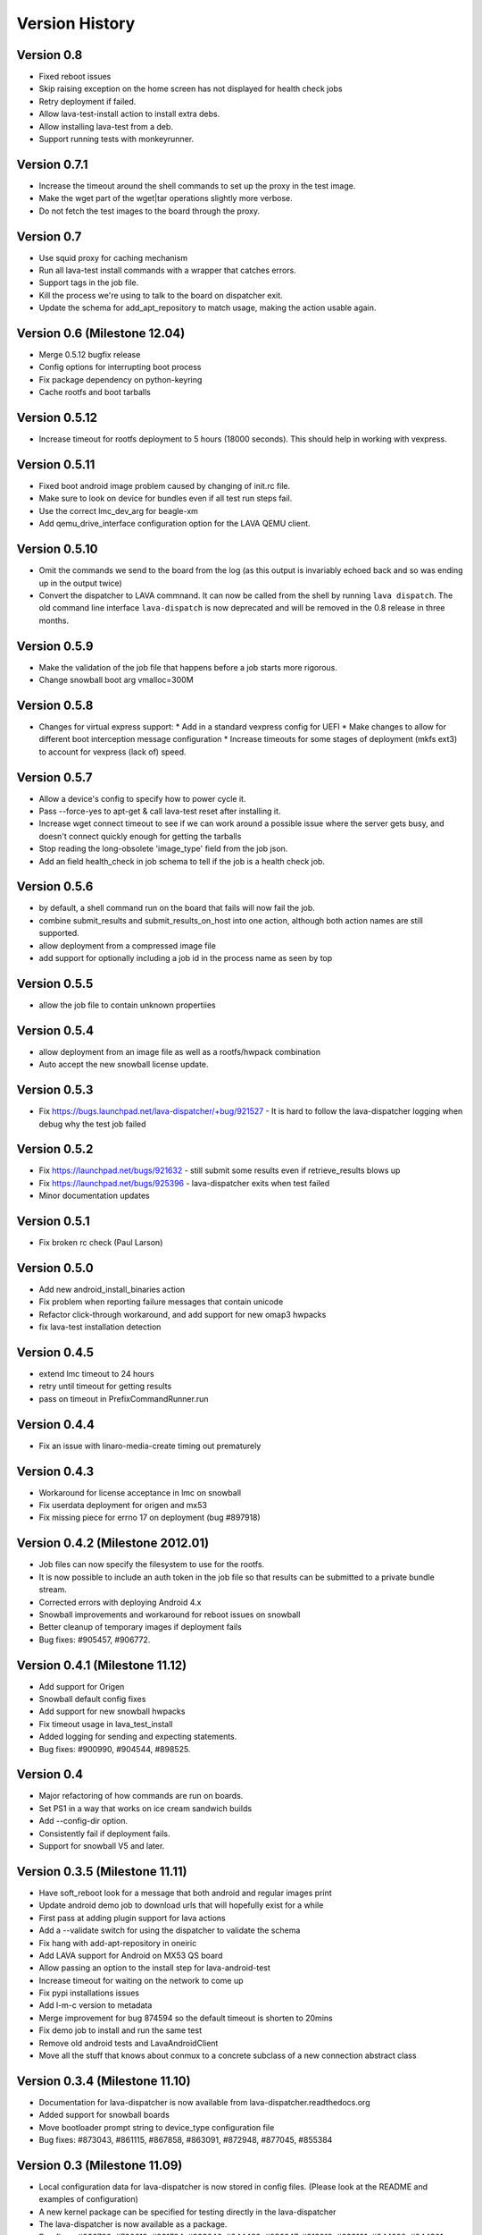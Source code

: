 Version History
***************

Version 0.8
===========

* Fixed reboot issues
* Skip raising exception on the home screen has not displayed for health check jobs
* Retry deployment if failed.
* Allow lava-test-install action to install extra debs.
* Allow installing lava-test from a deb.
* Support running tests with monkeyrunner.

.. _version_0_7_1:

Version 0.7.1
=============

* Increase the timeout around the shell commands to set up the proxy in the
  test image.
* Make the wget part of the wget|tar operations slightly more verbose.
* Do not fetch the test images to the board through the proxy.

.. _version_0_7:

Version 0.7
===========

* Use squid proxy for caching mechanism
* Run all lava-test install commands with a wrapper that catches errors.
* Support tags in the job file.
* Kill the process we're using to talk to the board on dispatcher exit.
* Update the schema for add_apt_repository to match usage, making the action
  usable again.

.. _version_0_6:

Version 0.6 (Milestone 12.04)
=============================

* Merge 0.5.12 bugfix release
* Config options for interrupting boot process
* Fix package dependency on python-keyring
* Cache rootfs and boot tarballs

.. _version_0_5_12:

Version 0.5.12
==============

* Increase timeout for rootfs deployment to 5 hours (18000 seconds).
  This should help in working with vexpress.

.. _version_0_5_11:

Version 0.5.11
==============
* Fixed boot android image problem caused by changing of init.rc file.
* Make sure to look on device for bundles even if all test run steps fail.
* Use the correct lmc_dev_arg for beagle-xm
* Add qemu_drive_interface configuration option for the LAVA QEMU client.

.. _version_0_5_10:

Version 0.5.10
==============
* Omit the commands we send to the board from the log (as this output is
  invariably echoed back and so was ending up in the output twice)

* Convert the dispatcher to LAVA commnand. It can now be called from the shell
  by running ``lava dispatch``. The old command line interface
  ``lava-dispatch`` is now deprecated and will be removed in the 0.8 release in
  three months. 

.. _version_0_5_9:

Version 0.5.9
=============
* Make the validation of the job file that happens before a job starts
  more rigorous.
* Change snowball boot arg vmalloc=300M

.. _version_0_5_8:

Version 0.5.8
=============
* Changes for virtual express support:
  * Add in a standard vexpress config for UEFI
  * Make changes to allow for different boot interception message
  configuration
  * Increase timeouts for some stages of deployment (mkfs ext3) to
  account for vexpress (lack of) speed.

.. _version_0_5_7:

Version 0.5.7
=============

* Allow a device's config to specify how to power cycle it.
* Pass --force-yes to apt-get & call lava-test reset after installing it.
* Increase wget connect timeout to see if we can work around a possible
  issue where the server gets busy, and doesn't connect quickly enough
  for getting the tarballs
* Stop reading the long-obsolete 'image_type' field from the job json.
* Add an field health_check in job schema to tell if the job is a health check
  job.

.. _version_0_5_6:

Version 0.5.6
=============

* by default, a shell command run on the board that fails will now
  fail the job.
* combine submit_results and submit_results_on_host into one action,
  although both action names are still supported.
* allow deployment from a compressed image file
* add support for optionally including a job id in the process name as
  seen by top

.. _version_0_5_5:

Version 0.5.5
=============
* allow the job file to contain unknown propertiies

.. _version_0_5_4:

Version 0.5.4
=============

* allow deployment from an image file as well as a rootfs/hwpack combination
* Auto accept the new snowball license update.

.. _version_0_5_3:

Version 0.5.3
=============

* Fix https://bugs.launchpad.net/lava-dispatcher/+bug/921527 - It is hard to
  follow the lava-dispatcher logging when debug why the test job failed 

.. _version_0_5_2:

Version 0.5.2
=============

* Fix https://launchpad.net/bugs/921632 - still submit some results even if
  retrieve_results blows up
* Fix https://launchpad.net/bugs/925396 - lava-dispatcher exits when test
  failed
* Minor documentation updates

.. _version_0_5_1:

Version 0.5.1
=============

* Fix broken rc check (Paul Larson) 

.. _version_0_5_0:

Version 0.5.0
=============

* Add new android_install_binaries action
* Fix problem when reporting failure messages that contain unicode
* Refactor click-through workaround, and add support for new omap3
  hwpacks
* fix lava-test installation detection

.. _version_0_4_5:

Version 0.4.5
=============
* extend lmc timeout to 24 hours
* retry until timeout for getting results
* pass on timeout in PrefixCommandRunner.run

.. _version_0_4_4:

Version 0.4.4
=============
* Fix an issue with linaro-media-create timing out prematurely

.. _version_0_4_3:

Version 0.4.3
=============
* Workaround for license acceptance in lmc on snowball
* Fix userdata deployment for origen and mx53
* Fix missing piece for errno 17 on deployment (bug #897918)

.. _version_0_4_2:

Version 0.4.2 (Milestone 2012.01)
=================================
* Job files can now specify the filesystem to use for the rootfs.
* It is now possible to include an auth token in the job file so that
  results can be submitted to a private bundle stream.
* Corrected errors with deploying Android 4.x
* Snowball improvements and workaround for reboot issues on snowball
* Better cleanup of temporary images if deployment fails
* Bug fixes: #905457, #906772.

.. _version_0_4_1:

Version 0.4.1 (Milestone 11.12)
===============================
* Add support for Origen
* Snowball default config fixes
* Add support for new snowball hwpacks
* Fix timeout usage in lava_test_install
* Added logging for sending and expecting statements.
* Bug fixes: #900990, #904544, #898525.

.. _version_0_4:

Version 0.4
===========
* Major refactoring of how commands are run on boards.
* Set PS1 in a way that works on ice cream sandwich builds
* Add --config-dir option.
* Consistently fail if deployment fails.
* Support for snowball V5 and later.

.. _version_0_3_5:

Version 0.3.5 (Milestone 11.11)
===============================
* Have soft_reboot look for a message that both android and regular images print
* Update android demo job to download urls that will hopefully exist for a while
* First pass at adding plugin support for lava actions
* Add a --validate switch for using the dispatcher to validate the schema
* Fix hang with add-apt-repository in oneiric
* Add LAVA support for Android on MX53 QS board
* Allow passing an option to the install step for lava-android-test
* Increase timeout for waiting on the network to come up
* Fix pypi installations issues
* Add l-m-c version to metadata
* Merge improvement for bug 874594 so the default timeout is shorten to 20mins
* Fix demo job to install and run the same test
* Remove old android tests and LavaAndroidClient
* Move all the stuff that knows about conmux to a concrete subclass of a new connection abstract class

.. _version_0_3_4:

Version 0.3.4 (Milestone 11.10)
===============================
* Documentation for lava-dispatcher is now available from lava-dispatcher.readthedocs.org
* Added support for snowball boards
* Move bootloader prompt string to device_type configuration file
* Bug fixes: #873043, #861115, #867858, #863091, #872948, #877045, #855384

.. _version_0_3:

Version 0.3 (Milestone 11.09)
=============================
* Local configuration data for lava-dispatcher is now stored in config files. (Please look at the README and examples of configuration)
* A new kernel package can be specified for testing directly in the lava-dispatcher
* The lava-dispatcher is now available as a package.
* Bug fixes: #836700, #796618, #831784, #833246, #844462, #856247, #813919, #833181, #844299, #844301, #844446, #845720, #850983, #827727, #853657.

.. _version_0_2:

Version 0.2 (Milestone 11.08)
=============================
* Transferring results from the test system to the dispatcher is now more reliable
* i.MX53 support added
* Support added for installing out-of-tree tests
* Bug fixes: #815986, #824622, #786005, #821385

Version 0.1 (Milestone 11.07)
=============================
* LAVA dispatcher now tries to make as much progress in the test run as possible despite failures of previous actions, and keeps track of which actions passed or failed rather than just whether the whole test run completed or not.
* Trial support for snowball board
* Bug fixes: #791725, #806571, #768453
